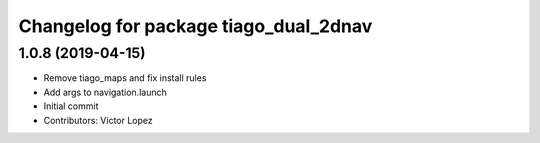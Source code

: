 ^^^^^^^^^^^^^^^^^^^^^^^^^^^^^^^^^^^^^^
Changelog for package tiago_dual_2dnav
^^^^^^^^^^^^^^^^^^^^^^^^^^^^^^^^^^^^^^

1.0.8 (2019-04-15)
------------------
* Remove tiago_maps and fix install rules
* Add args to navigation.launch
* Initial commit
* Contributors: Victor Lopez
